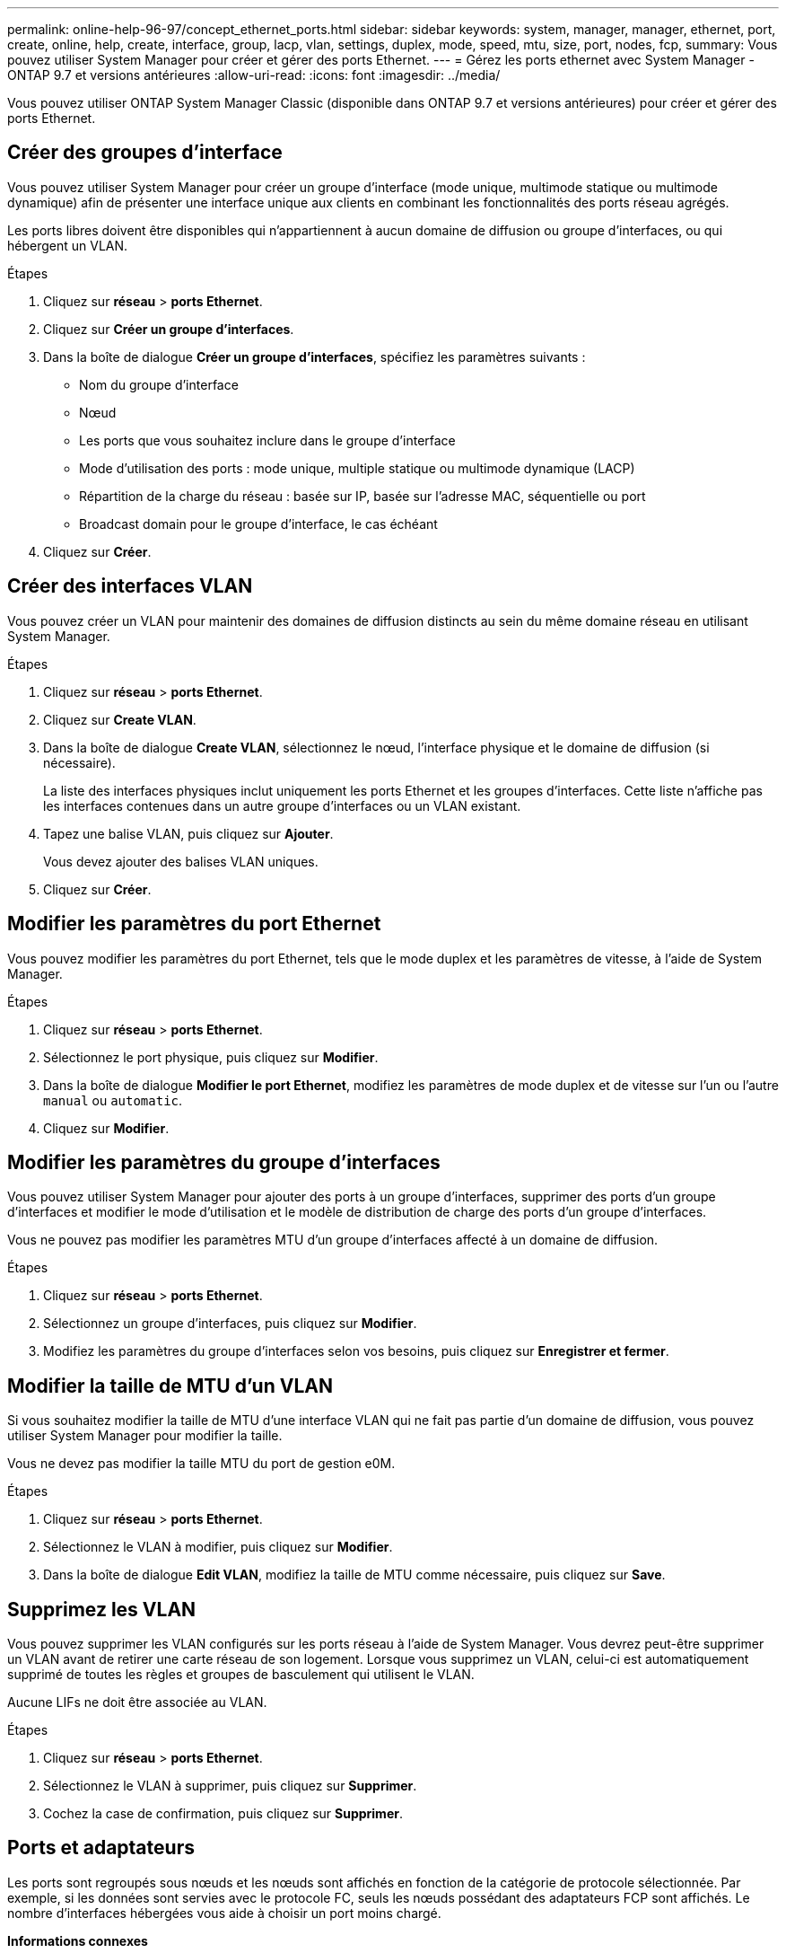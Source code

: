 ---
permalink: online-help-96-97/concept_ethernet_ports.html 
sidebar: sidebar 
keywords: system, manager, manager, ethernet, port, create, online, help, create, interface, group, lacp, vlan, settings, duplex, mode, speed, mtu, size,  port, nodes, fcp, 
summary: Vous pouvez utiliser System Manager pour créer et gérer des ports Ethernet. 
---
= Gérez les ports ethernet avec System Manager - ONTAP 9.7 et versions antérieures
:allow-uri-read: 
:icons: font
:imagesdir: ../media/


[role="lead"]
Vous pouvez utiliser ONTAP System Manager Classic (disponible dans ONTAP 9.7 et versions antérieures) pour créer et gérer des ports Ethernet.



== Créer des groupes d'interface

Vous pouvez utiliser System Manager pour créer un groupe d'interface (mode unique, multimode statique ou multimode dynamique) afin de présenter une interface unique aux clients en combinant les fonctionnalités des ports réseau agrégés.

Les ports libres doivent être disponibles qui n'appartiennent à aucun domaine de diffusion ou groupe d'interfaces, ou qui hébergent un VLAN.

.Étapes
. Cliquez sur *réseau* > *ports Ethernet*.
. Cliquez sur *Créer un groupe d'interfaces*.
. Dans la boîte de dialogue *Créer un groupe d'interfaces*, spécifiez les paramètres suivants :
+
** Nom du groupe d'interface
** Nœud
** Les ports que vous souhaitez inclure dans le groupe d'interface
** Mode d'utilisation des ports : mode unique, multiple statique ou multimode dynamique (LACP)
** Répartition de la charge du réseau : basée sur IP, basée sur l'adresse MAC, séquentielle ou port
** Broadcast domain pour le groupe d'interface, le cas échéant


. Cliquez sur *Créer*.




== Créer des interfaces VLAN

Vous pouvez créer un VLAN pour maintenir des domaines de diffusion distincts au sein du même domaine réseau en utilisant System Manager.

.Étapes
. Cliquez sur *réseau* > *ports Ethernet*.
. Cliquez sur *Create VLAN*.
. Dans la boîte de dialogue *Create VLAN*, sélectionnez le nœud, l'interface physique et le domaine de diffusion (si nécessaire).
+
La liste des interfaces physiques inclut uniquement les ports Ethernet et les groupes d'interfaces. Cette liste n'affiche pas les interfaces contenues dans un autre groupe d'interfaces ou un VLAN existant.

. Tapez une balise VLAN, puis cliquez sur *Ajouter*.
+
Vous devez ajouter des balises VLAN uniques.

. Cliquez sur *Créer*.




== Modifier les paramètres du port Ethernet

Vous pouvez modifier les paramètres du port Ethernet, tels que le mode duplex et les paramètres de vitesse, à l'aide de System Manager.

.Étapes
. Cliquez sur *réseau* > *ports Ethernet*.
. Sélectionnez le port physique, puis cliquez sur *Modifier*.
. Dans la boîte de dialogue *Modifier le port Ethernet*, modifiez les paramètres de mode duplex et de vitesse sur l'un ou l'autre `manual` ou `automatic`.
. Cliquez sur *Modifier*.




== Modifier les paramètres du groupe d'interfaces

Vous pouvez utiliser System Manager pour ajouter des ports à un groupe d'interfaces, supprimer des ports d'un groupe d'interfaces et modifier le mode d'utilisation et le modèle de distribution de charge des ports d'un groupe d'interfaces.

Vous ne pouvez pas modifier les paramètres MTU d'un groupe d'interfaces affecté à un domaine de diffusion.

.Étapes
. Cliquez sur *réseau* > *ports Ethernet*.
. Sélectionnez un groupe d'interfaces, puis cliquez sur *Modifier*.
. Modifiez les paramètres du groupe d'interfaces selon vos besoins, puis cliquez sur *Enregistrer et fermer*.




== Modifier la taille de MTU d'un VLAN

Si vous souhaitez modifier la taille de MTU d'une interface VLAN qui ne fait pas partie d'un domaine de diffusion, vous pouvez utiliser System Manager pour modifier la taille.

Vous ne devez pas modifier la taille MTU du port de gestion e0M.

.Étapes
. Cliquez sur *réseau* > *ports Ethernet*.
. Sélectionnez le VLAN à modifier, puis cliquez sur *Modifier*.
. Dans la boîte de dialogue *Edit VLAN*, modifiez la taille de MTU comme nécessaire, puis cliquez sur *Save*.




== Supprimez les VLAN

Vous pouvez supprimer les VLAN configurés sur les ports réseau à l'aide de System Manager. Vous devrez peut-être supprimer un VLAN avant de retirer une carte réseau de son logement. Lorsque vous supprimez un VLAN, celui-ci est automatiquement supprimé de toutes les règles et groupes de basculement qui utilisent le VLAN.

Aucune LIFs ne doit être associée au VLAN.

.Étapes
. Cliquez sur *réseau* > *ports Ethernet*.
. Sélectionnez le VLAN à supprimer, puis cliquez sur *Supprimer*.
. Cochez la case de confirmation, puis cliquez sur *Supprimer*.




== Ports et adaptateurs

Les ports sont regroupés sous nœuds et les nœuds sont affichés en fonction de la catégorie de protocole sélectionnée. Par exemple, si les données sont servies avec le protocole FC, seuls les nœuds possédant des adaptateurs FCP sont affichés. Le nombre d'interfaces hébergées vous aide à choisir un port moins chargé.

*Informations connexes*

https://docs.netapp.com/us-en/ontap/networking/index.html["Gestion du réseau"]

https://docs.netapp.com/us-en/ontap/concepts/index.html["Concepts relatifs à ONTAP"]

xref:reference_network_window.adoc[Fenêtre réseau]
